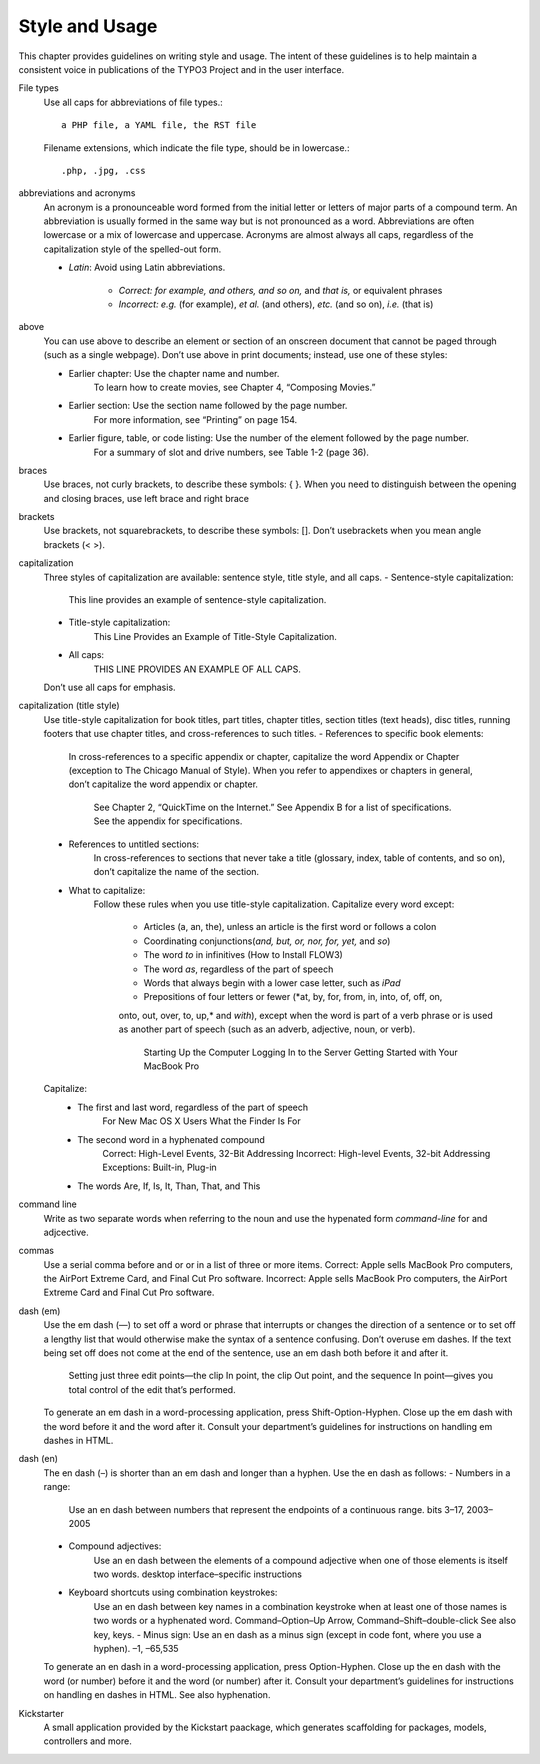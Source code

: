 Style and Usage
---------------

This chapter provides guidelines on writing style and usage. The intent of these guidelines is to help maintain a consistent voice in publications of the TYPO3 Project and in the user interface.


File types
	Use all caps for abbreviations of file types.::

		a PHP file, a YAML file, the RST file

	Filename extensions, which indicate the file type, should be in lowercase.::

		.php, .jpg, .css

abbreviations and acronyms
	An acronym is a pronounceable word formed from the initial letter or letters of major parts of a 
	compound term. An abbreviation is usually formed in the same way but is not pronounced as a word. 
	Abbreviations are often lowercase or a mix of lowercase and uppercase. Acronyms are almost always 
	all caps, regardless of the capitalization style of the spelled-out form.
	
	* *Latin*: Avoid using Latin abbreviations.

		* *Correct: for example, and others, and so on,* and *that is,* or equivalent phrases
		* *Incorrect: e.g.* (for example), *et al.* (and others), *etc.* (and so on), *i.e.* (that is)

above
	You can use above to describe an element or section of an onscreen document
	that cannot be paged through (such as a single webpage).
	Don’t use above in print documents; instead, use one of these styles:
	
	- Earlier chapter: Use the chapter name and number.
		To learn how to create movies, see Chapter 4, “Composing Movies.”
	- Earlier section: Use the section name followed by the page number.
		For more information, see “Printing” on page 154.
	- Earlier figure, table, or code listing: Use the number of the element followed by the page number.
		For a summary of slot and drive numbers, see Table 1-2 (page 36).

braces
	Use braces, not curly brackets, to describe these symbols: { }.
	When you need to distinguish between the opening and closing braces, use left brace
	and right brace

brackets 
	Use brackets, not squarebrackets, to describe these symbols: [].
	Don’t usebrackets when you mean angle brackets (< >).

capitalization 
	Three styles of capitalization are available: sentence style, title style, and all caps.
	- Sentence-style capitalization:
		This line provides an example of sentence-style capitalization.
	- Title-style capitalization:
		This Line Provides an Example of Title-Style Capitalization.
	- All caps: 
		THIS LINE PROVIDES AN EXAMPLE OF ALL CAPS.
	Don’t use all caps for emphasis.

capitalization (title style) 
	Use title-style capitalization for book titles, part titles, chapter titles, section titles
	(text heads), disc titles, running footers that use chapter titles, and cross-references to
	such titles.
	- References to specific book elements: 
		In cross-references to a specific appendix or chapter, capitalize the word Appendix or
		Chapter (exception to The Chicago Manual of Style). When you refer to appendixes or
		chapters in general, don’t capitalize the word appendix or chapter.
			See Chapter 2, “QuickTime on the Internet.”
			See Appendix B for a list of specifications.
			See the appendix for specifications.
	- References to untitled sections:
		In cross-references to sections that never take a title (glossary, index, table of
		contents, and so on), don’t capitalize the name of the section.
	- What to capitalize: 
		Follow these rules when you use title-style capitalization. 
		Capitalize every word except:
			- Articles (a, an, the), unless an article is the first word or follows a colon
			- Coordinating conjunctions(*and, but, or, nor, for, yet,* and *so*)
			- The word *to* in infinitives (How to Install FLOW3)
			- The word *as*, regardless of the part of speech
			- Words that always begin with a lower case letter, such as *iPad*
			- Prepositions of four letters or fewer (*at, by, for, from, in, into, of, off, on,
			onto, out, over, to, up,* and *with*), except when the word is part of a verb phrase
			or is used as another part of speech (such as an adverb, adjective, noun, or verb).
				Starting Up the Computer
				Logging In to the Server
				Getting Started with Your MacBook Pro 
	Capitalize:
		- The first and last word, regardless of the part of speech 
			For New Mac OS X Users
			What the Finder Is For
		- The second word in a hyphenated compound
			Correct: High-Level Events, 32-Bit Addressing
			Incorrect: High-level Events, 32-bit Addressing
			Exceptions: Built-in, Plug-in
		- The words Are, If, Is, It, Than, That, and This

command line
	Write as two separate words when referring to the noun and use the hypenated form *command-line*
	for and adjcective.

commas 
	Use a serial comma before and or or in a list of three or more items.
	Correct: Apple sells MacBook Pro computers, the AirPort Extreme Card, and Final Cut Pro software.
	Incorrect: Apple sells MacBook Pro computers, the AirPort Extreme Card and Final Cut Pro software.

dash (em) 
	Use the em dash (—) to set off a word or phrase that interrupts or changes the direction 
	of a sentence or to set off a lengthy list that would otherwise make the syntax of a sentence
	confusing. Don’t overuse em dashes. If the text being set off does not come at the end of the
	sentence, use an em dash both before it and after it.

		Setting just three edit points—the clip In point, the clip Out point, and the sequence In 		
		point—gives you total control of the edit that’s performed.
	
	To generate an em dash in a word-processing application, press Shift-Option-Hyphen. 
	Close up the em dash with the word before it and the word after it. Consult your department’s 
	guidelines for instructions on handling em dashes in HTML.

dash (en) 
	The en dash (–) is shorter than an em dash and longer than a hyphen. Use the en dash as
	follows:
	- Numbers in a range: 
		Use an en dash between numbers that represent the endpoints of a continuous range.
		bits 3–17, 2003–2005
	- Compound adjectives: 
		Use an en dash between the elements of a compound adjective when one of those elements is
		itself two words.
		desktop interface–specific instructions
	- Keyboard shortcuts using combination keystrokes: 
		Use an en dash between key names in a combination keystroke when at least one of those 
		names is two words or a hyphenated word.
		Command–Option–Up Arrow, Command–Shift–double-click See also key, keys.
		- Minus sign: Use an en dash as a minus sign (except in code font, where you use a hyphen).
		–1, –65,535

	To generate an en dash in a word-processing application, press Option-Hyphen. Close up the en
	dash with the word (or number) before it and the word (or number) after it. Consult your
	department’s guidelines for instructions on handling en dashes in HTML.
	See also hyphenation.

Kickstarter
	A small application provided by the Kickstart paackage, which generates scaffolding for packages,
	models, controllers and more.


